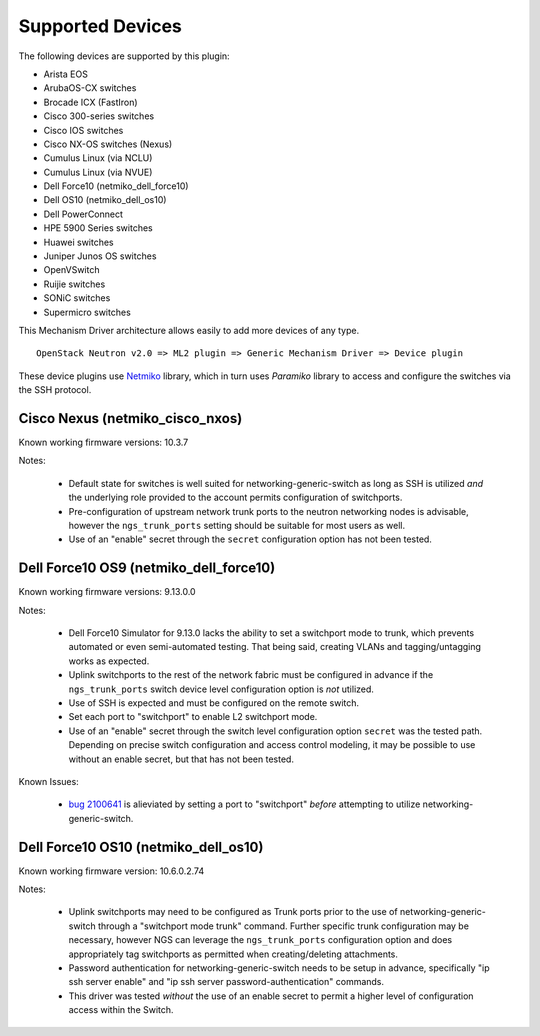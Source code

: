 =================
Supported Devices
=================

The following devices are supported by this plugin:

* Arista EOS
* ArubaOS-CX switches
* Brocade ICX (FastIron)
* Cisco 300-series switches
* Cisco IOS switches
* Cisco NX-OS switches (Nexus)
* Cumulus Linux (via NCLU)
* Cumulus Linux (via NVUE)
* Dell Force10 (netmiko_dell_force10)
* Dell OS10 (netmiko_dell_os10)
* Dell PowerConnect
* HPE 5900 Series switches
* Huawei switches
* Juniper Junos OS switches
* OpenVSwitch
* Ruijie switches
* SONiC switches
* Supermicro switches

This Mechanism Driver architecture allows easily to add more devices
of any type.

::

  OpenStack Neutron v2.0 => ML2 plugin => Generic Mechanism Driver => Device plugin

These device plugins use `Netmiko <https://github.com/ktbyers/netmiko>`_
library, which in turn uses `Paramiko` library to access and configure
the switches via the SSH protocol.

Cisco Nexus (netmiko_cisco_nxos)
--------------------------------

Known working firmware versions: 10.3.7

Notes:

 * Default state for switches is well suited for networking-generic-switch
   as long as SSH is utilized *and* the underlying role provided to the
   account permits configuration of switchports.
 * Pre-configuration of upstream network trunk ports to the neutron networking
   nodes is advisable, however the ``ngs_trunk_ports`` setting should be
   suitable for most users as well.
 * Use of an "enable" secret through the ``secret`` configuration option has
   not been tested.

Dell Force10 OS9 (netmiko_dell_force10)
---------------------------------------

Known working firmware versions: 9.13.0.0

Notes:

 * Dell Force10 Simulator for 9.13.0 lacks the ability to set a switchport
   mode to trunk, which prevents automated or even semi-automated testing.
   That being said, creating VLANs and tagging/untagging works as expected.
 * Uplink switchports to the rest of the network fabric must be configured in
   advance if the ``ngs_trunk_ports`` switch device level configuration
   option is *not* utilized.
 * Use of SSH is expected and must be configured on the remote switch.
 * Set each port to "switchport" to enable L2 switchport mode.
 * Use of an "enable" secret through the switch level configuration option
   ``secret`` was the tested path. Depending on precise switch configuration
   and access control modeling, it may be possible to use without an enable
   secret, but that has not been tested.

Known Issues:

 * `bug 2100641 <https://bugs.launchpad.net/ironic/+bug/2100641>`_ is
   alieviated by setting a port to "switchport" *before* attempting to utilize
   networking-generic-switch.

Dell Force10 OS10 (netmiko_dell_os10)
-------------------------------------

Known working firmware version: 10.6.0.2.74

Notes:

 * Uplink switchports may need to be configured as Trunk ports prior to the
   use of networking-generic-switch through a "switchport mode trunk" command.
   Further specific trunk configuration may be necessary, however NGS can
   leverage the ``ngs_trunk_ports`` configuration option and does appropriately
   tag switchports as permitted when creating/deleting attachments.
 * Password authentication for networking-generic-switch needs to be setup in
   advance, specifically "ip ssh server enable" and
   "ip ssh server password-authentication" commands.
 * This driver was tested *without* the use of an enable secret to
   permit a higher level of configuration access within the Switch.

